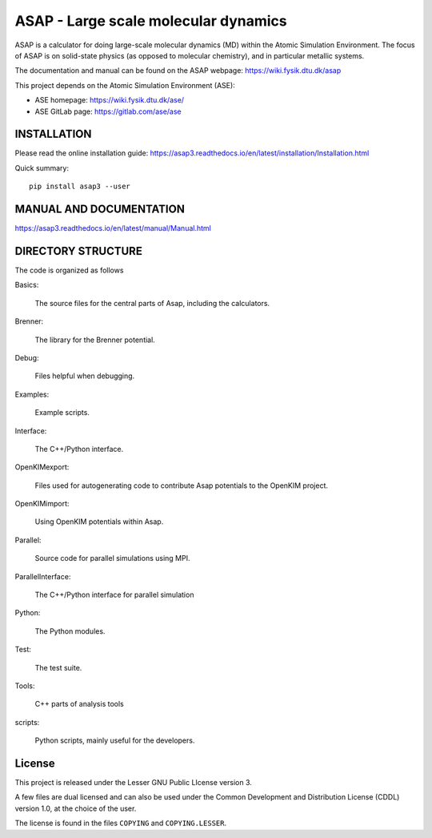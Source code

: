 ASAP - Large scale molecular dynamics
=====================================

ASAP is a calculator for doing large-scale molecular dynamics (MD) within
the Atomic Simulation Environment.  The focus of ASAP is on
solid-state physics (as opposed to molecular chemistry), and in
particular metallic systems.

The documentation and manual can be found on the ASAP webpage: 
https://wiki.fysik.dtu.dk/asap

This project depends on the Atomic Simulation Environment (ASE):

* ASE homepage: https://wiki.fysik.dtu.dk/ase/

* ASE GitLab page: https://gitlab.com/ase/ase


INSTALLATION
------------

Please read the online installation guide:
https://asap3.readthedocs.io/en/latest/installation/Installation.html

Quick summary:

::

   pip install asap3 --user
   

MANUAL AND DOCUMENTATION
------------------------

https://asap3.readthedocs.io/en/latest/manual/Manual.html


DIRECTORY STRUCTURE
-------------------

The code is organized as follows

Basics:

  The source files for the central parts of Asap, including the calculators.

Brenner:

  The library for the Brenner potential.

Debug:

  Files helpful when debugging.

Examples:

  Example scripts.

Interface:

  The C++/Python interface.

OpenKIMexport:

  Files used for autogenerating code to contribute Asap potentials to
  the OpenKIM project.

OpenKIMimport:

  Using OpenKIM potentials within Asap.

Parallel:

  Source code for parallel simulations using MPI.

ParallelInterface:

  The C++/Python interface for parallel simulation

Python:

  The Python modules.

Test:

  The test suite.

Tools:

  C++ parts of analysis tools

scripts:

  Python scripts, mainly useful for the developers.
  

License
-------

This project is released under the Lesser GNU Public LIcense
version 3.

A few files are dual licensed and can also be used under the Common Development
and Distribution License (CDDL) version 1.0, at the choice of the
user.

The license is found in the files ``COPYING`` and ``COPYING.LESSER``.


